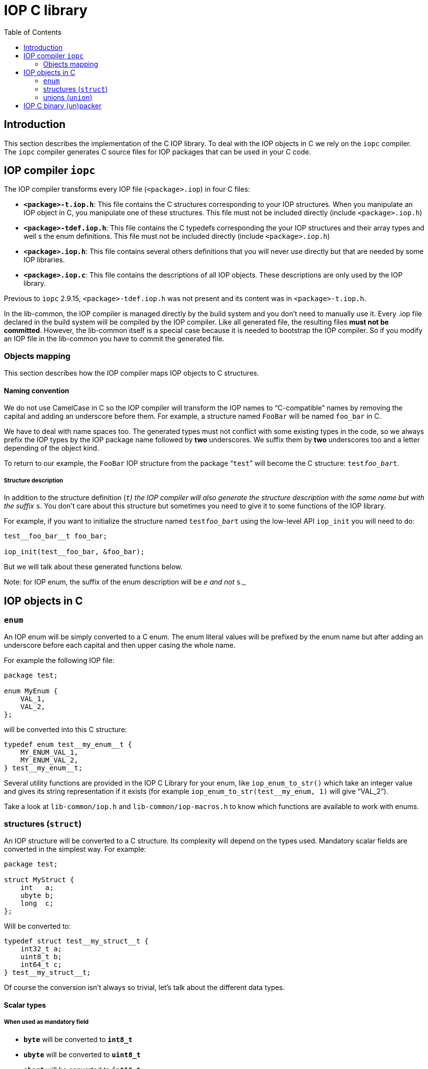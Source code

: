 = IOP C library
:toc: :numbered:

== Introduction

This section describes the implementation of the C IOP library. To deal with
the IOP objects in C we rely on the `iopc` compiler. The `iopc` compiler
generates C source files for IOP packages that can be used in your C code.

== IOP compiler `iopc`

The IOP compiler transforms every IOP file (`<package>.iop`) in four C files:

* *`<package>-t.iop.h`*: This file contains the C structures corresponding to
  your IOP structures. When you manipulate an IOP object in C, you manipulate
  one of these structures. This file must not be included directly (include
  `<package>.iop.h`)
* *`<package>-tdef.iop.h`*: This file contains the C typedefs corresponding the
  your IOP structures and their array types and well s the enum definitions.
  This file must not be included directly (include `<package>.iop.h`)
* *`<package>.iop.h`*: This file contains several others definitions that you
  will never use directly but that are needed by some IOP libraries.
* *`<package>.iop.c`*: This file contains the descriptions of all IOP objects.
  These descriptions are only used by the IOP library.

Previous to `iopc` 2.9.15, `<package>-tdef.iop.h` was not present and its
content was in `<package>-t.iop.h`.

In the lib-common, the IOP compiler is managed directly by the build system and
you don't need to manually use it. Every .iop file declared in the build system
will be compiled by the IOP compiler. Like all generated file, the resulting
files *must not be committed*. However, the lib-common itself is a special case
because it is needed to bootstrap the IOP compiler. So if you modify an IOP
file in the lib-common you have to commit the generated file.

=== Objects mapping

This section describes how the IOP compiler maps IOP objects to C structures.

==== Naming convention

We do not use CamelCase in C so the IOP compiler will transform the IOP names
to “C-compatible” names by removing the capital and adding an underscore before
them. For example, a structure named `FooBar` will be named `foo_bar` in C.

We have to deal with name spaces too. The generated types must not conflict
with some existing types in the code, so we always prefix the IOP types by the
IOP package name followed by *two* underscores. We suffix them by *two*
underscores too and a letter depending of the object kind.

To return to our example, the `FooBar` IOP structure from the package “`test`”
will become the C structure: `test__foo_bar__t`.

===== Structure description

In addition to the structure definition (`__t`) the IOP compiler will also
generate the structure description with the same name but with the suffix
`__s`. You don't care about this structure but sometimes you need to give it to
some functions of the IOP library.

For example, if you want to initialize the structure named `test__foo_bar__t`
using the low-level API `iop_init` you will need to do:

[source,c]
----

test__foo_bar__t foo_bar;

iop_init(test__foo_bar, &foo_bar);

----

But we will talk about these generated functions below.

Note: for IOP enum, the suffix of the enum description will be `__e` and not
`__s`._

== IOP objects in C

=== `enum`

An IOP enum will be simply converted to a C enum. The enum literal values will
be prefixed by the enum name but after adding an underscore before each capital
and then upper casing the whole name.

For example the following IOP file:

[source,c]
----

package test;

enum MyEnum {
    VAL_1,
    VAL_2,
};

----

will be converted into this C structure:

[source,c]
----

typedef enum test__my_enum__t {
    MY_ENUM_VAL_1,
    MY_ENUM_VAL_2,
} test__my_enum__t;

----

Several utility functions are provided in the IOP C Library for your enum, like
`iop_enum_to_str()` which take an integer value and gives its string
representation if it exists (for example `iop_enum_to_str(test__my_enum, 1)`
will give "`VAL_2`").

Take a look at `lib-common/iop.h` and `lib-common/iop-macros.h` to know which
functions are available to work with enums.

=== structures (`struct`)

An IOP structure will be converted to a C structure. Its complexity will depend
on the types used. Mandatory scalar fields are converted in the simplest way.
For example:

[source,c]
----

package test;

struct MyStruct {
    int   a;
    ubyte b;
    long  c;
};

----

Will be converted to:

[source,c]
----

typedef struct test__my_struct__t {
    int32_t a;
    uint8_t b;
    int64_t c;
} test__my_struct__t;

----

Of course the conversion isn't always so trivial, let's talk about the
different data types.

==== Scalar types

===== When used as mandatory field

* *`byte`*   will be converted to *`int8_t`*
* *`ubyte`*  will be converted to *`uint8_t`*
* *`short`*  will be converted to *`int16_t`*
* *`ushort`* will be converted to *`uint16_t`*
* *`int`*    will be converted to *`int32_t`*
* *`uint`*   will be converted to *`uint32_t`*
* *`long`*   will be converted to *`int64_t`*
* *`ulong`*  will be converted to *`uint64_t`*
* *`double`* will be converted to *`double`*
* *`bool`*   will be converted to *`bool`*

===== When used as optional field

Optional fields for scalar types needs a more complex type because we need to
be able to differentiate when the field is absent or set. The generated type
will be an “opaque” structure (it means that you shouldn't try to use it
directly) and we provide several macros to use it which are documented and
located in `lib-common/iop-macros.h`. Just a simple example:

[source,c]
----

packate test;

struct MyStruct {
    int? myOptInt;
};

----

C code:

[source,c]
----

test__my_struct__t test = <comes from somewhere>;

if (OPT_ISSET(test.my_opt_int)) {
    printf("myOptInt sets and equals: %d\n", OPT_VAL(test.my_opt_int));
} else {
    printf("myOptInt is absent\n");
}

----

==== String, binary blobs (`bytes`) and XML types

In C (and only in C) these types are mapped on exactly the same C-type:
`lstr_t`. You have to look at `lib-common/str-l.h` for documentation.

However, there are some IOP specificities. A mandatory `string/bytes/xml`
*cannot contained a `NULL` pointer* so you have to use `LSTR_EMPTY_V` to set an
empty string. But, concerning the optional fields, you will do the difference
between an absent field and the empty string by checking if the string is
`LSTR_NULL_V`.

Example:

[source,c]
----

package test;

struct MyStruct {
    string a;
    bytes? b;
};

----

[source,c]
----

test__my_struct__t foo = {
    .a = LSTR_IMMED("plop"),
    .b = LSTR_NULL_V;
};

/* .a is always expected to contain a non-null value */
printf("A: %*pM\n", LSTR_FMT_ARG(foo.a));

if (foo.b.s) {
    /* .b is set. */
    printf("B: %*pM\n", LSTR_FMT_ARG(foo.b));
}

----

==== Repeated types (array)

Repeated types are generated as a structure that contains the following public
fields:

* `tab`: a pointer to a vector of the right type (plain structures or pointer
  to the structure for classes)
* `len`: the number of element in the array

Starting with `iopc` 2.9.15, a `typedef` is provided for any repeated type. For
complex types, this is `pkg__type_name__array_t` (or
`IOP_ARRAY_T(pkg__type_name)`, for basic types, this is `iop_array_(type)_t`,
the actual list being defined in the `lib-common/iop.h` header. Before `iopc`
2.9.15, repeated types were managed with anonymous structures.

The generated structures is not extensible and the `iop` runtime will never
automatically free a repeated type instance it didn't allocated.

To check that a repeated type instance is empty, you must compare the `len` to
`0`.

The structure uses a naming that makes it compatible with other containers from
the lib-common. In particular, you can use the `tab_for_each_pos`,
`tab_for_each_entry` and `tab_for_each_ptr` macros to traverse the content of a
repeated type instance.

==== Structures and unions

===== When used as mandatory field

When a field is a structure/union, the targeted structure/union will be
directly inlined in your parent structure unless the field is defined as a
reference. In case of referenced field, the field is defined as a pointer to
the destination type. The `NULL` value is invalid for referenced fields and can
only be used as a transitory value when building the object since referenced
fields are mandatory.

===== When used as optional field

When the structure/union is an optional field, you will get a pointer on the
targeted structure/union instead of an inlined structure/union. If the pointer
is `NULL` then the field is absent. If the pointer is not `NULL` dereferencing
it will give you access to the structure with no particular magic.

==== Classes

When a field has a class type it is always defined as a pointer to an object of
that class. In case the field is optional, the `NULL` value is interpreted as
an absent value, however in case the field is mandatory, `NULL` is invalid and
can only be used as a transitory value when building the object.

=== unions (`union`)

The IOP unions are converted to complex structure which cannot be used
directly. You are not supposed to use directly the generated type, you have to
use the “union macros” located and documented in `lib-common/iop-macros.h`.

Here is an example of union usage:

[source,c]
----

package test;

union MyUnion {
    int    a;
    long   b;
    string c;
};

----

C-code:

[source,c]
----

test__my_union__t u = IOP_UNION_CST(test__my_union, c, LSTR_IMMED("plop"));

IOP_UNION_SWITCH(&u) {
  IOP_UNION_CASE_P(test__my_union, &u, a, vp) {
      printf("a field has been selected: %d\n", *vp);
  }

  IOP_UNION_CASE(test__my_union, &u, b, v) {
      printf("b field has been selected: %jd\n", v);
  }

  IOP_UNION_CASE(test__my_union, &u, c, v) {
      printf("c field has been selected: %*pM\n", LSTR_FMT_ARG(v));
  }
}

----

Be careful, `IOP_UNION_CASE` contains a for instruction, so never use the
`break` or `continue` keywords to quit an `IOP_UNION_SWITCH`.

== IOP C binary (un)packer

In C, to store an IOP structure in a file or a database, to send it to another
daemon in a socket, … we use the IOP binary packer, as described in the
xref:wire-format.adoc[Wire format page].

Functions to use the (un)packer are located and documented in
`lib-common/iop.h`. Roughly, you have the `iop_bpack()` function which gets an
IOP C structure and pack it in a byte buffer. And you have the `iop_bunpack()`
function which takes a byte buffer and unpack its content into an IOP C
structure.

Here is an example:

[source,c]
----

package test;

struct MyStruct {
    int a;
    string b;
};

----

This structure is packed as follows:

[source,c]
----

t_scope;
test__my_struct__t foo = { .a = 42, .b = LSTR_IMMED("foo") };
lstr_t out;

out = t_iop_bpack(test, my_struct, &foo);

<write out content somewhere>

----

[source,c]
----

t_scope;
test__my_struct__t foo;
lstr_t input = <get packed data from somewhere>;

if (t_iop_bunpack(&input, test, my_struct, &foo) < 0) {
    /* error handling */
    printf("unpacking error\n");
} else {
    printf("unpacked foo: %d, %*pM\n", foo.a, LSTR_FMT_ARG(foo.b));
}

----
